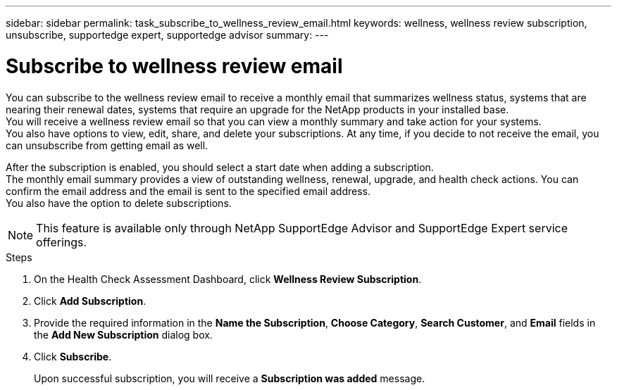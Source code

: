 ---
sidebar: sidebar
permalink: task_subscribe_to_wellness_review_email.html
keywords: wellness, wellness review subscription, unsubscribe, supportedge expert, supportedge advisor
summary:
---

= Subscribe to wellness review email
:toc: macro
:toclevels: 1
:hardbreaks:
:nofooter:
:icons: font
:linkattrs:
:imagesdir: ./media/

[.lead]
You can subscribe to the wellness review email to receive a monthly email that summarizes wellness status, systems that are nearing their renewal dates, systems that require an upgrade for the NetApp products in your installed base.
You will receive a wellness review email so that you can view a monthly summary and take action for your systems.
You also have options to view, edit, share, and delete your subscriptions. At any time, if you decide to not receive the email, you can unsubscribe from getting email as well.

After the subscription is enabled, you should select a start date when adding a subscription.
The monthly email summary provides a view of outstanding wellness, renewal, upgrade, and health check actions. You can confirm the email address and the email is sent to the specified email address.
You also have the option to delete subscriptions.

NOTE: This feature is available only through NetApp SupportEdge Advisor and SupportEdge Expert service offerings.

.Steps
. On the Health Check Assessment Dashboard, click *Wellness Review Subscription*.
. Click *Add Subscription*.
. Provide the required information in the *Name the Subscription*, *Choose Category*, *Search Customer*, and *Email* fields in the *Add New Subscription* dialog box.
. Click *Subscribe*.
+
Upon successful subscription, you will receive a *Subscription was added* message.
